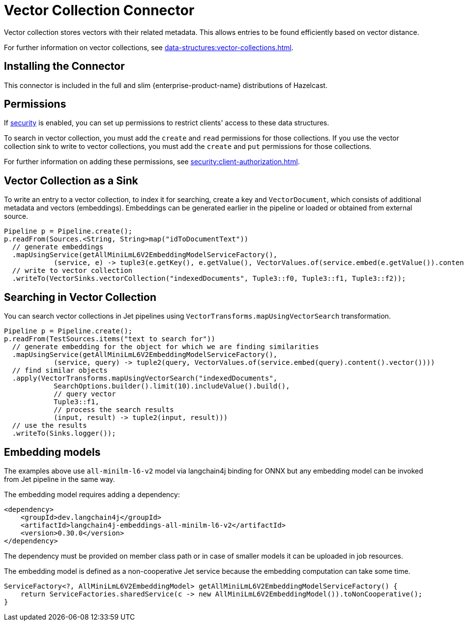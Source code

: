 = Vector Collection Connector
:description: Vector collection stores vectors with their related metadata. This allows entries to be found efficiently based on vector distance.
:page-enterprise: true
:page-beta: true

{description}

For further information on vector collections, see xref:data-structures:vector-collections.adoc[].

== Installing the Connector

This connector is included in the full and slim {enterprise-product-name} distributions of Hazelcast.

== Permissions
If xref:security:enable-security.adoc[security] is enabled, you can set up permissions to restrict clients' access to these data structures.

To search in vector collection, you must add the `create` and `read` permissions for those collections. If you use the vector collection sink to write to vector collections, you must add the `create` and `put` permissions for those collections.

For further information on adding these permissions, see xref:security:client-authorization.adoc[].


== Vector Collection as a Sink

To write an entry to a vector collection, to index it for searching, create a key and `VectorDocument`, which consists of
additional metadata and vectors (embeddings). Embeddings can be generated earlier in the pipeline or loaded or obtained from external source.


```java
Pipeline p = Pipeline.create();
p.readFrom(Sources.<String, String>map("idToDocumentText"))
  // generate embeddings
  .mapUsingService(getAllMiniLmL6V2EmbeddingModelServiceFactory(),
            (service, e) -> tuple3(e.getKey(), e.getValue(), VectorValues.of(service.embed(e.getValue()).content().vector())))
  // write to vector collection
  .writeTo(VectorSinks.vectorCollection("indexedDocuments", Tuple3::f0, Tuple3::f1, Tuple3::f2));
```


== Searching in Vector Collection

You can search vector collections in Jet pipelines using `VectorTransforms.mapUsingVectorSearch` transformation.

```java
Pipeline p = Pipeline.create();
p.readFrom(TestSources.items("text to search for"))
  // generate embedding for the object for which we are finding similarities
  .mapUsingService(getAllMiniLmL6V2EmbeddingModelServiceFactory(),
            (service, query) -> tuple2(query, VectorValues.of(service.embed(query).content().vector())))
  // find similar objects
  .apply(VectorTransforms.mapUsingVectorSearch("indexedDocuments",
            SearchOptions.builder().limit(10).includeValue().build(),
            // query vector
            Tuple3::f1,
            // process the search results
            (input, result) -> tuple2(input, result)))
  // use the results
  .writeTo(Sinks.logger());
```

== Embedding models

The examples above use `all-minilm-l6-v2` model via langchain4j binding for ONNX but any embedding model can be invoked from Jet pipeline in the same way.

The embedding model requires adding a dependency:

```xml
<dependency>
    <groupId>dev.langchain4j</groupId>
    <artifactId>langchain4j-embeddings-all-minilm-l6-v2</artifactId>
    <version>0.30.0</version>
</dependency>
```

The dependency must be provided on member class path or in case of smaller models it can be uploaded in job resources.

The embedding model is defined as a non-cooperative Jet service because the embedding computation can take some time.

```java
ServiceFactory<?, AllMiniLmL6V2EmbeddingModel> getAllMiniLmL6V2EmbeddingModelServiceFactory() {
    return ServiceFactories.sharedService(c -> new AllMiniLmL6V2EmbeddingModel()).toNonCooperative();
}
```

